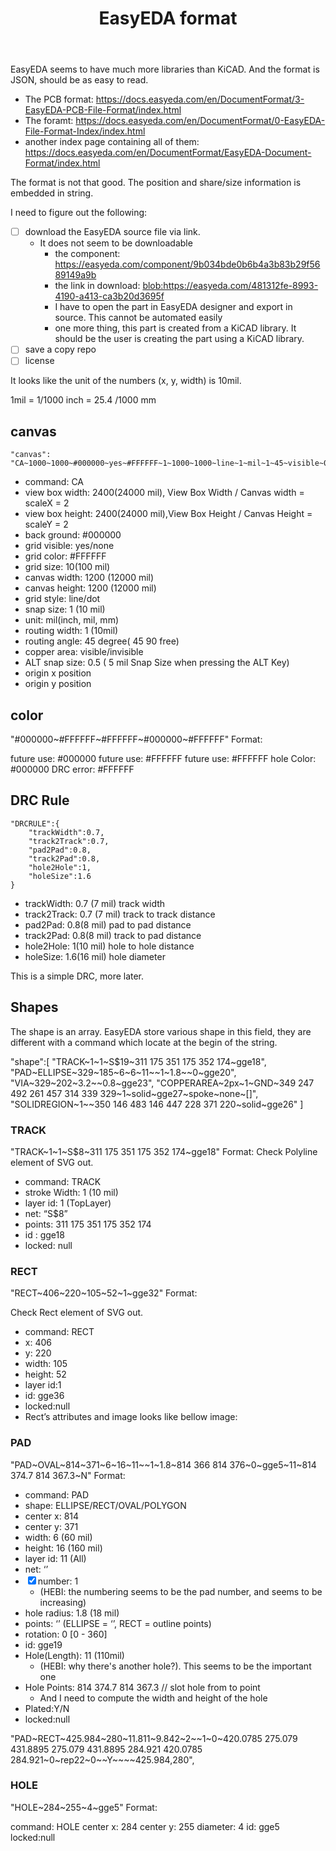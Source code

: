 #+TITLE: EasyEDA format

EasyEDA seems to have much more libraries than KiCAD. And the format is JSON,
should be as easy to read.

- The PCB format:
  https://docs.easyeda.com/en/DocumentFormat/3-EasyEDA-PCB-File-Format/index.html
- The foramt:
  https://docs.easyeda.com/en/DocumentFormat/0-EasyEDA-File-Format-Index/index.html
- another index page containing all of them:
  https://docs.easyeda.com/en/DocumentFormat/EasyEDA-Document-Format/index.html

The format is not that good. The position and share/size information is embedded
in string.

I need to figure out the following:
- [ ] download the EasyEDA source file via link.
  - It does not seem to be downloadable
    - the component: https://easyeda.com/component/9b034bde0b6b4a3b83b29f5689149a9b
    - the link in download: blob:https://easyeda.com/481312fe-8993-4190-a413-ca3b20d3695f
    - I have to open the part in EasyEDA designer and export in source. This
      cannot be automated easily
    - one more thing, this part is created from a KiCAD library. It should be
      the user is creating the part using a KiCAD library.
- [ ] save a copy repo
- [ ] license

It looks like the unit of the numbers (x, y, width) is 10mil.

1mil = 1/1000 inch = 25.4 /1000 mm

** canvas
#+begin_example
"canvas": "CA~1000~1000~#000000~yes~#FFFFFF~1~1000~1000~line~1~mil~1~45~visible~0.1~400~300~0~yes"
#+end_example


- command: CA
- view box width: 2400(24000 mil), View Box Width / Canvas width = scaleX = 2
- view box height: 2400(24000 mil),View Box Height / Canvas Height = scaleY = 2
- back ground: #000000
- grid visible: yes/none
- grid color: #FFFFFF
- grid size: 10(100 mil)
- canvas width: 1200 (12000 mil)
- canvas height: 1200 (12000 mil)
- grid style: line/dot
- snap size: 1 (10 mil)
- unit: mil(inch, mil, mm)
- routing width: 1 (10mil)
- routing angle: 45 degree( 45 90 free)
- copper area: visible/invisible
- ALT snap size: 0.5 ( 5 mil Snap Size when pressing the ALT Key)
- origin x position
- origin y position

** color
"#000000~#FFFFFF~#FFFFFF~#000000~#FFFFFF"
Format:

future use: #000000
future use: #FFFFFF
future use: #FFFFFF
hole Color: #000000
DRC error: #FFFFFF

** DRC Rule
#+begin_example
"DRCRULE":{
	"trackWidth":0.7,
	"track2Track":0.7,
	"pad2Pad":0.8,
	"track2Pad":0.8,
	"hole2Hole":1,
	"holeSize":1.6
}
#+end_example

- trackWidth: 0.7 (7 mil) track width
- track2Track: 0.7 (7 mil) track to track distance
- pad2Pad: 0.8(8 mil) pad to pad distance
- track2Pad: 0.8(8 mil) track to pad distance
- hole2Hole: 1(10 mil) hole to hole distance
- holeSize: 1.6(16 mil) hole diameter

This is a simple DRC, more later.

** Shapes
The shape is an array. EasyEDA store various shape in this field, they are different with a command which locate at the begin of the string.

"shape":[
    "TRACK~1~1~S$19~311 175 351 175 352 174~gge18",
    "PAD~ELLIPSE~329~185~6~6~11~~1~1.8~~0~gge20",
    "VIA~329~202~3.2~~0.8~gge23",
    "COPPERAREA~2px~1~GND~349 247 492 261 457 314 339 329~1~solid~gge27~spoke~none~[]",
    "SOLIDREGION~1~~350 146 483 146 447 228 371 220~solid~gge26"
]

*** TRACK
"TRACK~1~1~S$8~311 175 351 175 352 174~gge18"
Format:
Check Polyline element of SVG out.

- command: TRACK
- stroke Width: 1 (10 mil)
- layer id: 1 (TopLayer)
- net: “S$8”
- points: 311 175 351 175 352 174
- id : gge18
- locked: null

*** RECT
"RECT~406~220~105~52~1~gge32"
Format:

Check Rect element of SVG out.

- command: RECT
- x: 406
- y: 220
- width: 105
- height: 52
- layer id:1
- id: gge36
- locked:null
- Rect’s attributes and image looks like bellow image:

*** PAD
"PAD~OVAL~814~371~6~16~11~~1~1.8~814 366 814 376~0~gge5~11~814 374.7 814 367.3~N"
Format:

- command: PAD
- shape: ELLIPSE/RECT/OVAL/POLYGON
- center x: 814
- center y: 371
- width: 6 (60 mil)
- height: 16 (160 mil)
- layer id: 11 (All)
- net: ‘’
- [X] number: 1
  - (HEBI: the numbering seems to be the pad number, and seems to be increasing)
- hole radius: 1.8 (18 mil)
- points: ‘’ (ELLIPSE = ‘’, RECT = outline points)
- rotation: 0 [0 - 360]
- id: gge19
- Hole(Length): 11 (110mil)
  - (HEBI: why there's another hole?). This seems to be the important one
- Hole Points: 814 374.7 814 367.3 // slot hole from to point
  - And I need to compute the width and height of the hole
- Plated:Y/N
- locked:null

"PAD~RECT~425.984~280~11.811~9.842~2~~1~0~420.0785 275.079 431.8895 275.079 431.8895 284.921 420.0785 284.921~0~rep22~0~~Y~~~~425.984,280",

*** HOLE
"HOLE~284~255~4~gge5"
Format:

command: HOLE
center x: 284
center y: 255
diameter: 4
id: gge5
locked:null
